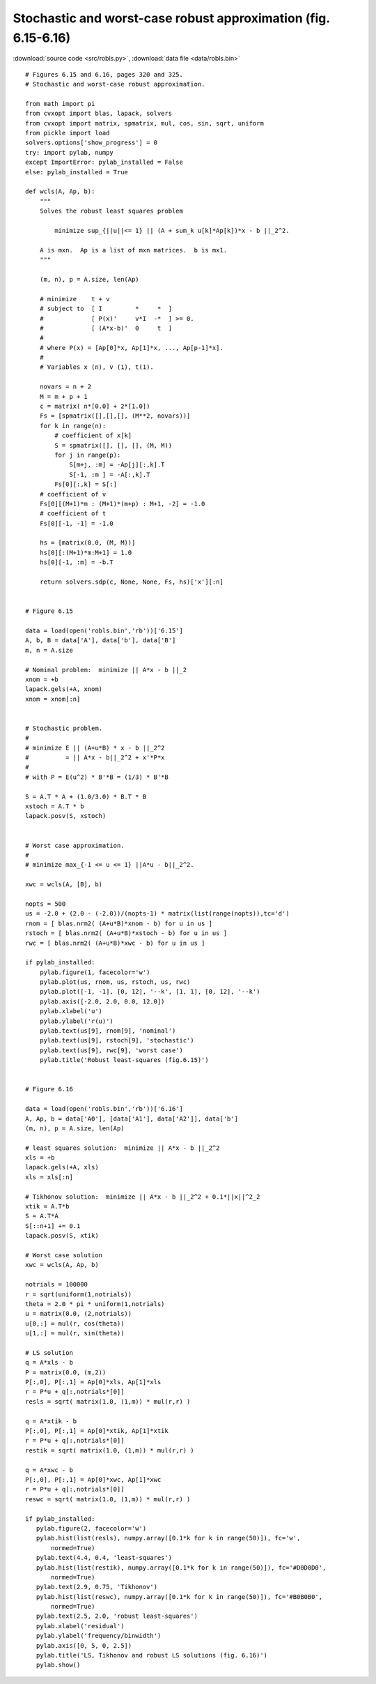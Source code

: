 Stochastic and worst-case robust approximation (fig. 6.15-6.16)
"""""""""""""""""""""""""""""""""""""""""""""""""""""""""""""""

.. image:: figures/fig-6-15.png

.. image:: figures/fig-6-16.png

:download:`source code <src/robls.py>`, :download:`data file <data/robls.bin>`

:: 

    # Figures 6.15 and 6.16, pages 320 and 325.
    # Stochastic and worst-case robust approximation.

    from math import pi
    from cvxopt import blas, lapack, solvers
    from cvxopt import matrix, spmatrix, mul, cos, sin, sqrt, uniform
    from pickle import load
    solvers.options['show_progress'] = 0
    try: import pylab, numpy
    except ImportError: pylab_installed = False
    else: pylab_installed = True

    def wcls(A, Ap, b):
        """
        Solves the robust least squares problem

            minimize sup_{||u||<= 1} || (A + sum_k u[k]*Ap[k])*x - b ||_2^2.

        A is mxn.  Ap is a list of mxn matrices.  b is mx1.
        """

        (m, n), p = A.size, len(Ap)

        # minimize    t + v
        # subject to  [ I         *     *  ]
        #             [ P(x)'     v*I  -*  ] >= 0.
        #             [ (A*x-b)'  0     t  ]
        #
        # where P(x) = [Ap[0]*x, Ap[1]*x, ..., Ap[p-1]*x].
        #
        # Variables x (n), v (1), t(1). 

        novars = n + 2
        M = m + p + 1
        c = matrix( n*[0.0] + 2*[1.0])
        Fs = [spmatrix([],[],[], (M**2, novars))]
        for k in range(n):
            # coefficient of x[k]
            S = spmatrix([], [], [], (M, M))
            for j in range(p):
                S[m+j, :m] = -Ap[j][:,k].T
                S[-1, :m ] = -A[:,k].T
            Fs[0][:,k] = S[:] 
        # coefficient of v
        Fs[0][(M+1)*m : (M+1)*(m+p) : M+1, -2] = -1.0
        # coefficient of t
        Fs[0][-1, -1] = -1.0

        hs = [matrix(0.0, (M, M))]
        hs[0][:(M+1)*m:M+1] = 1.0
        hs[0][-1, :m] = -b.T

        return solvers.sdp(c, None, None, Fs, hs)['x'][:n]
        

    # Figure 6.15

    data = load(open('robls.bin','rb'))['6.15']
    A, b, B = data['A'], data['b'], data['B']
    m, n = A.size

    # Nominal problem:  minimize || A*x - b ||_2
    xnom = +b
    lapack.gels(+A, xnom)
    xnom = xnom[:n]


    # Stochastic problem.
    #
    # minimize E || (A+u*B) * x - b ||_2^2 
    #          = || A*x - b||_2^2 + x'*P*x
    #
    # with P = E(u^2) * B'*B = (1/3) * B'*B

    S = A.T * A + (1.0/3.0) * B.T * B
    xstoch = A.T * b 
    lapack.posv(S, xstoch)


    # Worst case approximation.
    #
    # minimize max_{-1 <= u <= 1} ||A*u - b||_2^2.

    xwc = wcls(A, [B], b)

    nopts = 500
    us = -2.0 + (2.0 - (-2.0))/(nopts-1) * matrix(list(range(nopts)),tc='d')
    rnom = [ blas.nrm2( (A+u*B)*xnom - b) for u in us ]
    rstoch = [ blas.nrm2( (A+u*B)*xstoch - b) for u in us ]
    rwc = [ blas.nrm2( (A+u*B)*xwc - b) for u in us ]

    if pylab_installed:
        pylab.figure(1, facecolor='w')
        pylab.plot(us, rnom, us, rstoch, us, rwc)
        pylab.plot([-1, -1], [0, 12], '--k', [1, 1], [0, 12], '--k')
        pylab.axis([-2.0, 2.0, 0.0, 12.0])
        pylab.xlabel('u')
        pylab.ylabel('r(u)')
        pylab.text(us[9], rnom[9], 'nominal')
        pylab.text(us[9], rstoch[9], 'stochastic')
        pylab.text(us[9], rwc[9], 'worst case')
        pylab.title('Robust least-squares (fig.6.15)')


    # Figure 6.16

    data = load(open('robls.bin','rb'))['6.16']
    A, Ap, b = data['A0'], [data['A1'], data['A2']], data['b']
    (m, n), p = A.size, len(Ap)

    # least squares solution:  minimize || A*x - b ||_2^2
    xls = +b 
    lapack.gels(+A, xls)
    xls = xls[:n]

    # Tikhonov solution:  minimize || A*x - b ||_2^2 + 0.1*||x||^2_2
    xtik = A.T*b
    S = A.T*A
    S[::n+1] += 0.1
    lapack.posv(S, xtik)

    # Worst case solution
    xwc = wcls(A, Ap, b)

    notrials = 100000
    r = sqrt(uniform(1,notrials))
    theta = 2.0 * pi * uniform(1,notrials)
    u = matrix(0.0, (2,notrials))
    u[0,:] = mul(r, cos(theta))
    u[1,:] = mul(r, sin(theta))

    # LS solution 
    q = A*xls - b
    P = matrix(0.0, (m,2))
    P[:,0], P[:,1] = Ap[0]*xls, Ap[1]*xls
    r = P*u + q[:,notrials*[0]]
    resls = sqrt( matrix(1.0, (1,m)) * mul(r,r) )

    q = A*xtik - b
    P[:,0], P[:,1] = Ap[0]*xtik, Ap[1]*xtik
    r = P*u + q[:,notrials*[0]]
    restik = sqrt( matrix(1.0, (1,m)) * mul(r,r) )

    q = A*xwc - b
    P[:,0], P[:,1] = Ap[0]*xwc, Ap[1]*xwc
    r = P*u + q[:,notrials*[0]]
    reswc = sqrt( matrix(1.0, (1,m)) * mul(r,r) )

    if pylab_installed:
       pylab.figure(2, facecolor='w')
       pylab.hist(list(resls), numpy.array([0.1*k for k in range(50)]), fc='w', 
           normed=True)
       pylab.text(4.4, 0.4, 'least-squares')
       pylab.hist(list(restik), numpy.array([0.1*k for k in range(50)]), fc='#D0D0D0', 
           normed=True)
       pylab.text(2.9, 0.75, 'Tikhonov')
       pylab.hist(list(reswc), numpy.array([0.1*k for k in range(50)]), fc='#B0B0B0', 
           normed=True)
       pylab.text(2.5, 2.0, 'robust least-squares')
       pylab.xlabel('residual')
       pylab.ylabel('frequency/binwidth')
       pylab.axis([0, 5, 0, 2.5])
       pylab.title('LS, Tikhonov and robust LS solutions (fig. 6.16)')
       pylab.show()
